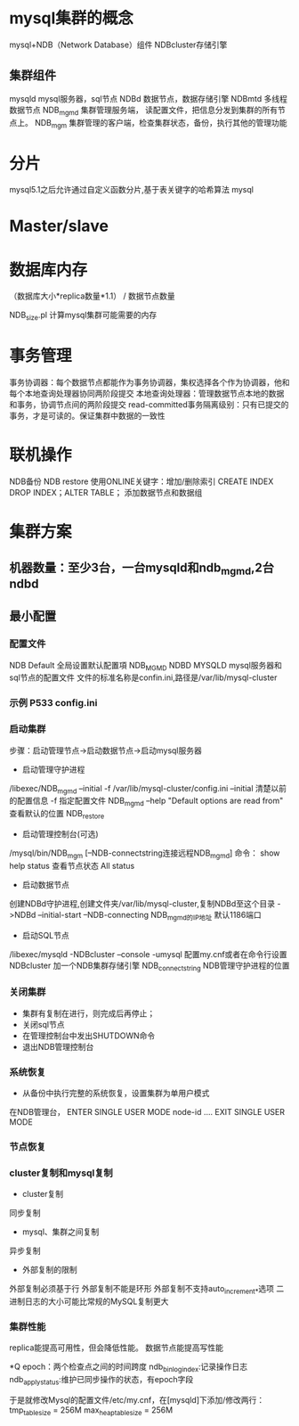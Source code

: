 #+STARTUP: showall

* mysql集群的概念
mysql+NDB（Network Database）组件
NDBcluster存储引擎
** 集群组件
mysqld mysql服务器，sql节点
NDBd 数据节点，数据存储引擎
NDBmtd 多线程数据节点
NDB_mgmd 集群管理服务端， 读配置文件，把信息分发到集群的所有节点上。
NDB_mgm 集群管理的客户端，检查集群状态，备份，执行其他的管理功能

* 分片
mysql5.1之后允许通过自定义函数分片,基于表关键字的哈希算法
mysql

* Master/slave

* 数据库内存
（数据库大小*replica数量*1.1） / 数据节点数量

NDB_size.pl 计算mysql集群可能需要的内存

* 事务管理
事务协调器：每个数据节点都能作为事务协调器，集权选择各个作为协调器，他和每个本地查询处理器协同两阶段提交
本地查询处理器：管理数据节点本地的数据和事务，协调节点间的两阶段提交
read-committed事务隔离级别：只有已提交的事务，才是可读的。保证集群中数据的一致性

* 联机操作
NDB备份 NDB restore
使用ONLINE关键字：增加/删除索引 CREATE INDEX DROP INDEX；ALTER TABLE；
添加数据节点和数据组

* 集群方案
** 机器数量：至少3台，一台mysqld和ndb_mgmd,2台ndbd
** 最小配置
*** 配置文件 
NDB Default 全局设置默认配置項
NDB_MGMD 
NDBD
MYSQLD mysql服务器和sql节点的配置文件
文件的标准名称是confin.ini,路径是/var/lib/mysql-cluster
*** 示例 P533 config.ini
*** 启动集群
步骤：启动管理节点->启动数据节点->启动mysql服务器
+ 启动管理守护进程
/libexec/NDB_mgmd --initial -f /var/lib/mysql-cluster/config.ini
--initial 清楚以前的配置信息
-f 指定配置文件
NDB_mgmd --help "Default options are read from" 查看默认的位置
NDB_restore
+ 启动管理控制台(可选)
/mysql/bin/NDB_mgm [--NDB-connectstring连接远程NDB_mgmd]
命令：
show
help
status 查看节点状态
All status
+ 启动数据节点
创建NDBd守护进程,创建文件夹/var/lib/mysql-cluster,复制NDBd至这个目录
->NDBd --initial-start --NDB-connecting NDB_mgmd的IP地址
默认1186端口
+ 启动SQL节点
/libexec/mysqld -NDBcluster --console -umysql
配置my.cnf或者在命令行设置
NDBcluster 加一个NDB集群存储引擎
NDB_connectstring NDB管理守护进程的位置
*** 关闭集群
- 集群有复制在进行，则完成后再停止；
- 关闭sql节点
- 在管理控制台中发出SHUTDOWN命令
- 退出NDB管理控制台
*** 系统恢复
- 从备份中执行完整的系统恢复，设置集群为单用户模式
在NDB管理台，
ENTER SINGLE USER MODE node-id
....
EXIT SINGLE USER MODE
*** 节点恢复
*** cluster复制和mysql复制
- cluster复制
同步复制
- mysql、集群之间复制
异步复制
- 外部复制的限制
外部复制必须基于行
外部复制不能是环形
外部复制不支持auto_increment_*选项
二进制日志的大小可能比常规的MySQL复制更大
*** 集群性能
replica能提高可用性，但会降低性能。
数据节点能提高写性能


*Q
epoch：两个检查点之间的时间跨度
ndb_binlog_index:记录操作日志
ndb_apply_status:维护已同步操作的状态，有epoch字段


于是就修改Mysql的配置文件/etc/my.cnf，在[mysqld]下添加/修改两行：
tmp_table_size = 256M
max_heap_table_size = 256M

